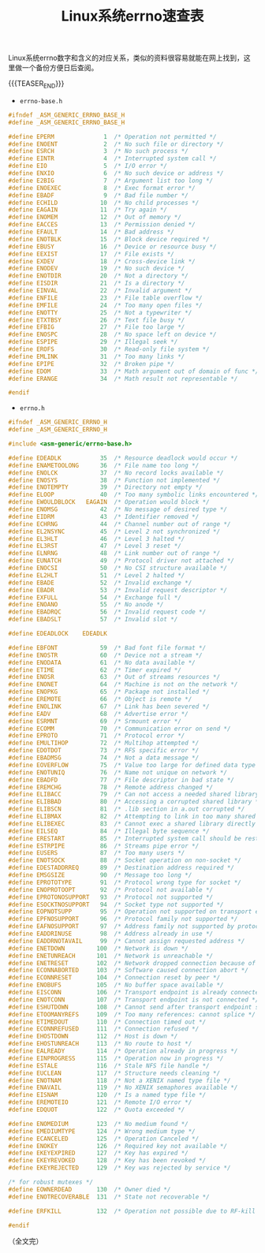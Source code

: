 #+BEGIN_COMMENT
.. title: Linux系统errno速查表
.. slug: linux-errno-cheatsheet
.. date: 2019-01-23 11:23:49 UTC+08:00
.. tags: linux, errno, not-index
.. category: linux
.. link:
.. description:
.. type: text
/.. status: draft
#+END_COMMENT
#+OPTIONS: num:t

#+TITLE: Linux系统errno速查表

Linux系统errno数字和含义的对应关系，类似的资料很容易就能在网上找到，这里做一个备份方便日后查阅。

{{{TEASER_END}}}

- ~errno-base.h~
#+BEGIN_SRC c
#ifndef _ASM_GENERIC_ERRNO_BASE_H
#define _ASM_GENERIC_ERRNO_BASE_H

#define EPERM              1  /* Operation not permitted */
#define ENOENT             2  /* No such file or directory */
#define ESRCH              3  /* No such process */
#define EINTR              4  /* Interrupted system call */
#define EIO                5  /* I/O error */
#define ENXIO              6  /* No such device or address */
#define E2BIG              7  /* Argument list too long */
#define ENOEXEC            8  /* Exec format error */
#define EBADF              9  /* Bad file number */
#define ECHILD            10  /* No child processes */
#define EAGAIN            11  /* Try again */
#define ENOMEM            12  /* Out of memory */
#define EACCES            13  /* Permission denied */
#define EFAULT            14  /* Bad address */
#define ENOTBLK           15  /* Block device required */
#define EBUSY             16  /* Device or resource busy */
#define EEXIST            17  /* File exists */
#define EXDEV             18  /* Cross-device link */
#define ENODEV            19  /* No such device */
#define ENOTDIR           20  /* Not a directory */
#define EISDIR            21  /* Is a directory */
#define EINVAL            22  /* Invalid argument */
#define ENFILE            23  /* File table overflow */
#define EMFILE            24  /* Too many open files */
#define ENOTTY            25  /* Not a typewriter */
#define ETXTBSY           26  /* Text file busy */
#define EFBIG             27  /* File too large */
#define ENOSPC            28  /* No space left on device */
#define ESPIPE            29  /* Illegal seek */
#define EROFS             30  /* Read-only file system */
#define EMLINK            31  /* Too many links */
#define EPIPE             32  /* Broken pipe */
#define EDOM              33  /* Math argument out of domain of func */
#define ERANGE            34  /* Math result not representable */

#endif
#+END_SRC


- ~errno.h~
#+BEGIN_SRC c
#ifndef _ASM_GENERIC_ERRNO_H
#define _ASM_GENERIC_ERRNO_H

#include <asm-generic/errno-base.h>

#define EDEADLK           35  /* Resource deadlock would occur */
#define ENAMETOOLONG      36  /* File name too long */
#define ENOLCK            37  /* No record locks available */
#define ENOSYS            38  /* Function not implemented */
#define ENOTEMPTY         39  /* Directory not empty */
#define ELOOP             40  /* Too many symbolic links encountered */
#define EWOULDBLOCK   EAGAIN  /* Operation would block */
#define ENOMSG            42  /* No message of desired type */
#define EIDRM             43  /* Identifier removed */
#define ECHRNG            44  /* Channel number out of range */
#define EL2NSYNC          45  /* Level 2 not synchronized */
#define EL3HLT            46  /* Level 3 halted */
#define EL3RST            47  /* Level 3 reset */
#define ELNRNG            48  /* Link number out of range */
#define EUNATCH           49  /* Protocol driver not attached */
#define ENOCSI            50  /* No CSI structure available */
#define EL2HLT            51  /* Level 2 halted */
#define EBADE             52  /* Invalid exchange */
#define EBADR             53  /* Invalid request descriptor */
#define EXFULL            54  /* Exchange full */
#define ENOANO            55  /* No anode */
#define EBADRQC           56  /* Invalid request code */
#define EBADSLT           57  /* Invalid slot */

#define EDEADLOCK    EDEADLK

#define EBFONT            59  /* Bad font file format */
#define ENOSTR            60  /* Device not a stream */
#define ENODATA           61  /* No data available */
#define ETIME             62  /* Timer expired */
#define ENOSR             63  /* Out of streams resources */
#define ENONET            64  /* Machine is not on the network */
#define ENOPKG            65  /* Package not installed */
#define EREMOTE           66  /* Object is remote */
#define ENOLINK           67  /* Link has been severed */
#define EADV              68  /* Advertise error */
#define ESRMNT            69  /* Srmount error */
#define ECOMM             70  /* Communication error on send */
#define EPROTO            71  /* Protocol error */
#define EMULTIHOP         72  /* Multihop attempted */
#define EDOTDOT           73  /* RFS specific error */
#define EBADMSG           74  /* Not a data message */
#define EOVERFLOW         75  /* Value too large for defined data type */
#define ENOTUNIQ          76  /* Name not unique on network */
#define EBADFD            77  /* File descriptor in bad state */
#define EREMCHG           78  /* Remote address changed */
#define ELIBACC           79  /* Can not access a needed shared library */
#define ELIBBAD           80  /* Accessing a corrupted shared library */
#define ELIBSCN           81  /* .lib section in a.out corrupted */
#define ELIBMAX           82  /* Attempting to link in too many shared libraries */
#define ELIBEXEC          83  /* Cannot exec a shared library directly */
#define EILSEQ            84  /* Illegal byte sequence */
#define ERESTART          85  /* Interrupted system call should be restarted */
#define ESTRPIPE          86  /* Streams pipe error */
#define EUSERS            87  /* Too many users */
#define ENOTSOCK          88  /* Socket operation on non-socket */
#define EDESTADDRREQ      89  /* Destination address required */
#define EMSGSIZE          90  /* Message too long */
#define EPROTOTYPE        91  /* Protocol wrong type for socket */
#define ENOPROTOOPT       92  /* Protocol not available */
#define EPROTONOSUPPORT   93  /* Protocol not supported */
#define ESOCKTNOSUPPORT   94  /* Socket type not supported */
#define EOPNOTSUPP        95  /* Operation not supported on transport endpoint */
#define EPFNOSUPPORT      96  /* Protocol family not supported */
#define EAFNOSUPPORT      97  /* Address family not supported by protocol */
#define EADDRINUSE        98  /* Address already in use */
#define EADDRNOTAVAIL     99  /* Cannot assign requested address */
#define ENETDOWN         100  /* Network is down */
#define ENETUNREACH      101  /* Network is unreachable */
#define ENETRESET        102  /* Network dropped connection because of reset */
#define ECONNABORTED     103  /* Software caused connection abort */
#define ECONNRESET       104  /* Connection reset by peer */
#define ENOBUFS          105  /* No buffer space available */
#define EISCONN          106  /* Transport endpoint is already connected */
#define ENOTCONN         107  /* Transport endpoint is not connected */
#define ESHUTDOWN        108  /* Cannot send after transport endpoint shutdown */
#define ETOOMANYREFS     109  /* Too many references: cannot splice */
#define ETIMEDOUT        110  /* Connection timed out */
#define ECONNREFUSED     111  /* Connection refused */
#define EHOSTDOWN        112  /* Host is down */
#define EHOSTUNREACH     113  /* No route to host */
#define EALREADY         114  /* Operation already in progress */
#define EINPROGRESS      115  /* Operation now in progress */
#define ESTALE           116  /* Stale NFS file handle */
#define EUCLEAN          117  /* Structure needs cleaning */
#define ENOTNAM          118  /* Not a XENIX named type file */
#define ENAVAIL          119  /* No XENIX semaphores available */
#define EISNAM           120  /* Is a named type file */
#define EREMOTEIO        121  /* Remote I/O error */
#define EDQUOT           122  /* Quota exceeded */

#define ENOMEDIUM        123  /* No medium found */
#define EMEDIUMTYPE      124  /* Wrong medium type */
#define ECANCELED        125  /* Operation Canceled */
#define ENOKEY           126  /* Required key not available */
#define EKEYEXPIRED      127  /* Key has expired */
#define EKEYREVOKED      128  /* Key has been revoked */
#define EKEYREJECTED     129  /* Key was rejected by service */

/* for robust mutexes */
#define EOWNERDEAD       130  /* Owner died */
#define ENOTRECOVERABLE  131  /* State not recoverable */

#define ERFKILL          132  /* Operation not possible due to RF-kill */

#endif
#+END_SRC


（全文完）
